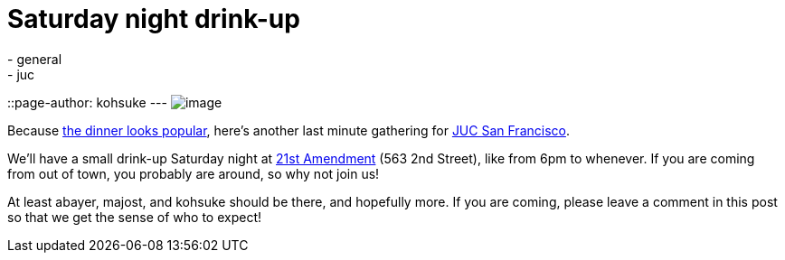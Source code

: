 = Saturday night drink-up
:nodeid: 404
:created: 1348870414
:tags:
  - general
  - juc
::page-author: kohsuke
---
image:https://upload.wikimedia.org/wikipedia/commons/thumb/e/e3/NCI_Visuals_Food_Beer.jpg/320px-NCI_Visuals_Food_Beer.jpg[image] +


Because https://www.meetup.com/jenkinsmeetup/events/84235932/[the dinner looks popular], here's another last minute gathering for https://www.cloudbees.com/jenkins-user-conference-2012-san-francisco.cb[JUC San Francisco]. +

We'll have a small drink-up Saturday night at http://21st-amendment.com/[21st Amendment] (563 2nd Street), like from 6pm to whenever. If you are coming from out of town, you probably are around, so why not join us! +

At least abayer, majost, and kohsuke should be there, and hopefully more. If you are coming, please leave a comment in this post so that we get the sense of who to expect!
